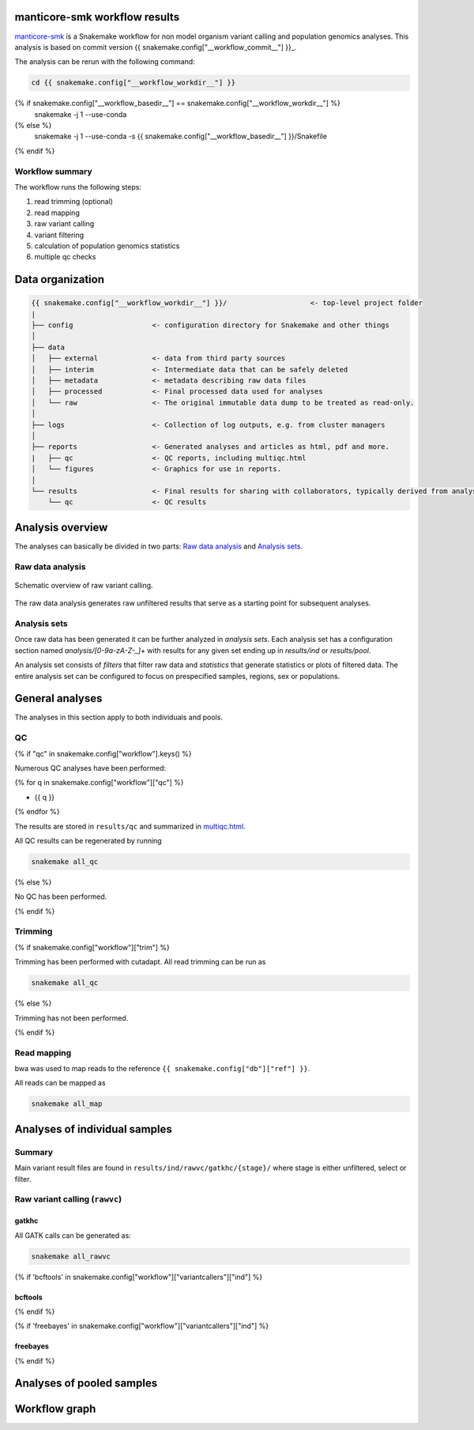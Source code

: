 manticore-smk workflow results
==============================

manticore-smk_ is a Snakemake workflow for non model organism variant
calling and population genomics analyses. This analysis is based on
commit version {{ snakemake.config["__workflow_commit__"] }}_.

The analysis can be rerun with the following command:

.. code-block:: shell

   cd {{ snakemake.config["__workflow_workdir__"] }}
{% if snakemake.config["__workflow_basedir__"] == snakemake.config["__workflow_workdir__"] %}
   snakemake -j 1 --use-conda
{% else %}
   snakemake -j 1 --use-conda -s {{ snakemake.config["__workflow_basedir__"] }}/Snakefile
{% endif %}


Workflow summary
----------------

The workflow runs the following steps:

1. read trimming (optional)
2. read mapping
3. raw variant calling
4. variant filtering
5. calculation of population genomics statistics
6. multiple qc checks


Data organization
=================

.. code-block:: text

   {{ snakemake.config["__workflow_workdir__"] }}/                    <- top-level project folder
   |
   ├── config                   <- configuration directory for Snakemake and other things
   │
   ├── data
   │   ├── external             <- data from third party sources
   │   ├── interim              <- Intermediate data that can be safely deleted
   │   ├── metadata             <- metadata describing raw data files
   │   ├── processed            <- Final processed data used for analyses
   │   └── raw                  <- The original immutable data dump to be treated as read-only.
   │
   ├── logs                     <- Collection of log outputs, e.g. from cluster managers
   │
   ├── reports                  <- Generated analyses and articles as html, pdf and more.
   |   ├── qc                   <- QC reports, including multiqc.html
   │   └── figures              <- Graphics for use in reports.
   │
   └── results                  <- Final results for sharing with collaborators, typically derived from analysis sets
       └── qc                   <- QC results



Analysis overview
=================

The analyses can basically be divided in two parts: `Raw data
analysis`_ and `Analysis sets`_.

Raw data analysis
------------------

.. figure:: {{ snakemake.config["__workflow_basedir__"] }}/report/raw.svg
   :width: 30%
   :align: center

   Schematic overview of raw variant calling.

The raw data analysis generates raw unfiltered results that serve as a
starting point for subsequent analyses.



Analysis sets
--------------

.. image:: {{ snakemake.config["__workflow_basedir__"] }}/report/raw.svg
   :width: 20%
   :align: center


Once raw data has been generated it can be further analyzed in
*analysis sets*. Each analysis set has a configuration section named
`analysis/[0-9a-zA-Z-_]+` with results for any given set ending up in
`results/ind` or `results/pool`.

An analysis set consists of *filters* that filter raw data and
*statistics* that generate statistics or plots of filtered data. The
entire analysis set can be configured to focus on prespecified
samples, regions, sex or populations.



General analyses
=================

The analyses in this section apply to both individuals and pools.

QC
--

{% if "qc" in snakemake.config["workflow"].keys() %}

Numerous QC analyses have been performed:

{% for q in snakemake.config["workflow"]["qc"] %}

* {{ q }}

{% endfor %}


The results are stored in ``results/qc`` and summarized in
multiqc.html_.

All QC results can be regenerated by running

.. code-block:: shell

   snakemake all_qc

{% else %}

No QC has been performed.

{% endif %}

Trimming
--------

{% if snakemake.config["workflow"]["trim"] %}

Trimming has been performed with cutadapt. All read trimming can be
run as

.. code-block:: shell

   snakemake all_qc


{% else %}

Trimming has not been performed.

{% endif %}


Read mapping
------------

bwa was used to map reads to the reference ``{{ snakemake.config["db"]["ref"] }}``.

All reads can be mapped as

.. code-block:: shell

   snakemake all_map


Analyses of individual samples
==============================

Summary
-------

Main variant result files are found in ``results/ind/rawvc/gatkhc/{stage}/``
where stage is either unfiltered, select or filter.

Raw variant calling (``rawvc``)
--------------------------------

gatkhc
~~~~~~

All GATK calls can be generated as:

.. code-block:: shell

   snakemake all_rawvc




{% if 'bcftools' in snakemake.config["workflow"]["variantcallers"]["ind"] %}

bcftools
~~~~~~~~

{% endif %}

{% if 'freebayes' in snakemake.config["workflow"]["variantcallers"]["ind"] %}

freebayes
~~~~~~~~~

{% endif %}


Analyses of pooled samples
==========================



Workflow graph
==============


.. _manticore-smk: https://github.com/NBISweden/manticore-smk
.. _multiqc.html: ./qc/multiqc.html
.. _{{ snakemake.config["__workflow_commit__"] }}: {{ snakemake.config["__workflow_commit_link__"] }}
